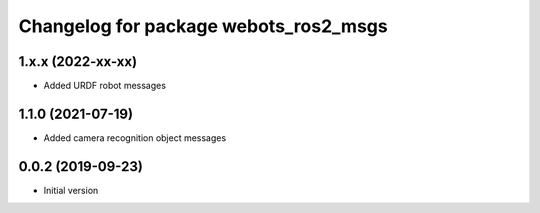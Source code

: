 ^^^^^^^^^^^^^^^^^^^^^^^^^^^^^^^^^^^^^^
Changelog for package webots_ros2_msgs
^^^^^^^^^^^^^^^^^^^^^^^^^^^^^^^^^^^^^^

1.x.x (2022-xx-xx)
------------------
* Added URDF robot messages

1.1.0 (2021-07-19)
------------------
* Added camera recognition object messages

0.0.2 (2019-09-23)
------------------
* Initial version
